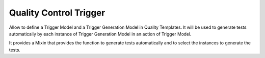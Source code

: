 Quality Control Trigger
=======================

Allow to define a Trigger Model and a Trigger Generation Model in Quality
Templates. It will be used to generate tests automatically by each instance of
Trigger Generation Model in an action of Trigger Model.

It provides a Mixin that provides the function to generate tests automatically
and to select the instances to generate the tests.
